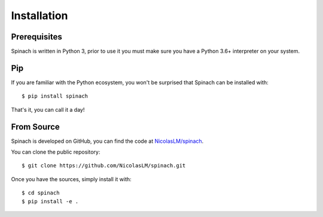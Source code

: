 .. _install:

Installation
============

Prerequisites
-------------

Spinach is written in Python 3, prior to use it you must make sure you have a
Python 3.6+ interpreter on your system.

Pip
---

If you are familiar with the Python ecosystem, you won't be surprised that
Spinach can be installed with::

    $ pip install spinach

That's it, you can call it a day!

From Source
-----------

Spinach is developed on GitHub, you can find the code at `NicolasLM/spinach
<https://github.com/NicolasLM/spinach>`_.

You can clone the public repository::

    $ git clone https://github.com/NicolasLM/spinach.git

Once you have the sources, simply install it with::

    $ cd spinach
    $ pip install -e .
